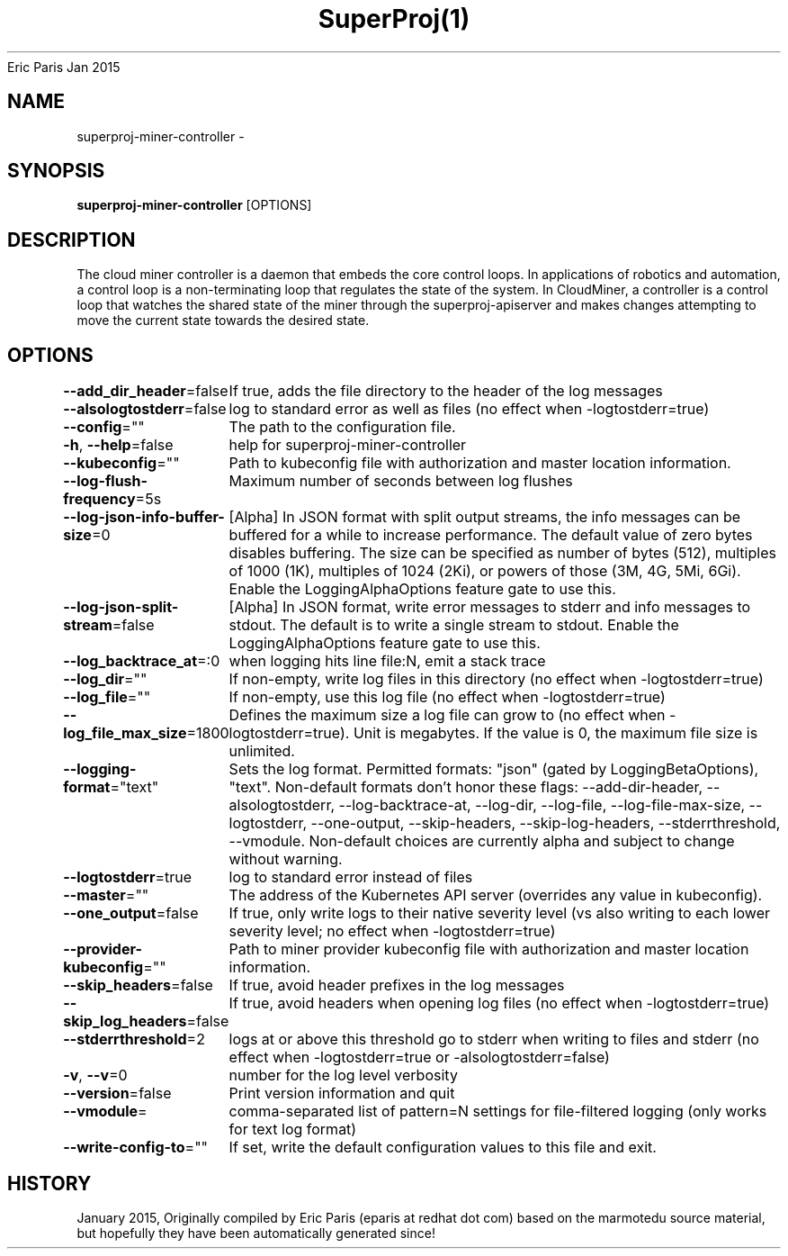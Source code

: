 .nh
.TH SuperProj(1) superproj User Manuals
Eric Paris
Jan 2015

.SH NAME
.PP
superproj-miner-controller -


.SH SYNOPSIS
.PP
\fBsuperproj-miner-controller\fP [OPTIONS]


.SH DESCRIPTION
.PP
The cloud miner controller is a daemon that embeds
the core control loops. In applications of robotics and
automation, a control loop is a non-terminating loop that regulates the state of
the system. In CloudMiner, a controller is a control loop that watches the shared
state of the miner through the superproj-apiserver and makes changes attempting to move the
current state towards the desired state.


.SH OPTIONS
.PP
\fB--add_dir_header\fP=false
	If true, adds the file directory to the header of the log messages

.PP
\fB--alsologtostderr\fP=false
	log to standard error as well as files (no effect when -logtostderr=true)

.PP
\fB--config\fP=""
	The path to the configuration file.

.PP
\fB-h\fP, \fB--help\fP=false
	help for superproj-miner-controller

.PP
\fB--kubeconfig\fP=""
	Path to kubeconfig file with authorization and master location information.

.PP
\fB--log-flush-frequency\fP=5s
	Maximum number of seconds between log flushes

.PP
\fB--log-json-info-buffer-size\fP=0
	[Alpha] In JSON format with split output streams, the info messages can be buffered for a while to increase performance. The default value of zero bytes disables buffering. The size can be specified as number of bytes (512), multiples of 1000 (1K), multiples of 1024 (2Ki), or powers of those (3M, 4G, 5Mi, 6Gi). Enable the LoggingAlphaOptions feature gate to use this.

.PP
\fB--log-json-split-stream\fP=false
	[Alpha] In JSON format, write error messages to stderr and info messages to stdout. The default is to write a single stream to stdout. Enable the LoggingAlphaOptions feature gate to use this.

.PP
\fB--log_backtrace_at\fP=:0
	when logging hits line file:N, emit a stack trace

.PP
\fB--log_dir\fP=""
	If non-empty, write log files in this directory (no effect when -logtostderr=true)

.PP
\fB--log_file\fP=""
	If non-empty, use this log file (no effect when -logtostderr=true)

.PP
\fB--log_file_max_size\fP=1800
	Defines the maximum size a log file can grow to (no effect when -logtostderr=true). Unit is megabytes. If the value is 0, the maximum file size is unlimited.

.PP
\fB--logging-format\fP="text"
	Sets the log format. Permitted formats: "json" (gated by LoggingBetaOptions), "text".
Non-default formats don't honor these flags: --add-dir-header, --alsologtostderr, --log-backtrace-at, --log-dir, --log-file, --log-file-max-size, --logtostderr, --one-output, --skip-headers, --skip-log-headers, --stderrthreshold, --vmodule.
Non-default choices are currently alpha and subject to change without warning.

.PP
\fB--logtostderr\fP=true
	log to standard error instead of files

.PP
\fB--master\fP=""
	The address of the Kubernetes API server (overrides any value in kubeconfig).

.PP
\fB--one_output\fP=false
	If true, only write logs to their native severity level (vs also writing to each lower severity level; no effect when -logtostderr=true)

.PP
\fB--provider-kubeconfig\fP=""
	Path to miner provider kubeconfig file with authorization and master location information.

.PP
\fB--skip_headers\fP=false
	If true, avoid header prefixes in the log messages

.PP
\fB--skip_log_headers\fP=false
	If true, avoid headers when opening log files (no effect when -logtostderr=true)

.PP
\fB--stderrthreshold\fP=2
	logs at or above this threshold go to stderr when writing to files and stderr (no effect when -logtostderr=true or -alsologtostderr=false)

.PP
\fB-v\fP, \fB--v\fP=0
	number for the log level verbosity

.PP
\fB--version\fP=false
	Print version information and quit

.PP
\fB--vmodule\fP=
	comma-separated list of pattern=N settings for file-filtered logging (only works for text log format)

.PP
\fB--write-config-to\fP=""
	If set, write the default configuration values to this file and exit.


.SH HISTORY
.PP
January 2015, Originally compiled by Eric Paris (eparis at redhat dot com) based on the marmotedu source material, but hopefully they have been automatically generated since!
